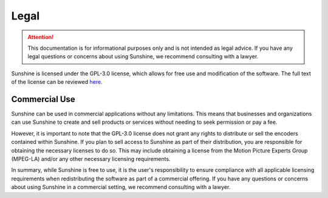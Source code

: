 Legal
=====
.. Attention:: This documentation is for informational purposes only and is not intended as legal advice. If you have
   any legal questions or concerns about using Sunshine, we recommend consulting with a lawyer.

Sunshine is licensed under the GPL-3.0 license, which allows for free use and modification of the software.
The full text of the license can be reviewed `here <https://github.com/LizardByte/Sunshine/blob/master/LICENSE>`__.

Commercial Use
--------------
Sunshine can be used in commercial applications without any limitations. This means that businesses and organizations
can use Sunshine to create and sell products or services without needing to seek permission or pay a fee.

However, it is important to note that the GPL-3.0 license does not grant any rights to distribute or sell the encoders
contained within Sunshine. If you plan to sell access to Sunshine as part of their distribution, you are responsible
for obtaining the necessary licenses to do so. This may include obtaining a license from the
Motion Picture Experts Group (MPEG-LA) and/or any other necessary licensing requirements.

In summary, while Sunshine is free to use, it is the user's responsibility to ensure compliance with all applicable
licensing requirements when redistributing the software as part of a commercial offering. If you have any questions or
concerns about using Sunshine in a commercial setting, we recommend consulting with a lawyer.
